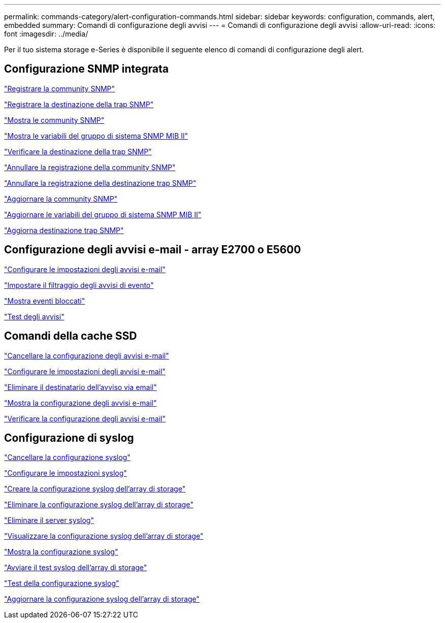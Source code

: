 ---
permalink: commands-category/alert-configuration-commands.html 
sidebar: sidebar 
keywords: configuration, commands, alert, embedded 
summary: Comandi di configurazione degli avvisi 
---
= Comandi di configurazione degli avvisi
:allow-uri-read: 
:icons: font
:imagesdir: ../media/


[role="lead"]
Per il tuo sistema storage e-Series è disponibile il seguente elenco di comandi di configurazione degli alert.



== Configurazione SNMP integrata

link:../commands-a-z/create-snmpcommunity.html["Registrare la community SNMP"]

link:../commands-a-z/create-snmptrapdestination.html["Registrare la destinazione della trap SNMP"]

link:../commands-a-z/show-allsnmpcommunities.html["Mostra le community SNMP"]

link:../commands-a-z/show-snmpsystemvariables.html["Mostra le variabili del gruppo di sistema SNMP MIB II"]

link:../commands-a-z/start-snmptrapdestination.html["Verificare la destinazione della trap SNMP"]

link:../commands-a-z/delete-snmpcommunity.html["Annullare la registrazione della community SNMP"]

link:../commands-a-z/delete-snmptrapdestination.html["Annullare la registrazione della destinazione trap SNMP"]

link:../commands-a-z/set-snmpcommunity.html["Aggiornare la community SNMP"]

link:../commands-a-z/set-snmpsystemvariables.html["Aggiornare le variabili del gruppo di sistema SNMP MIB II"]

link:../commands-a-z/set-snmptrapdestination-trapreceiverip.html["Aggiorna destinazione trap SNMP"]



== Configurazione degli avvisi e-mail - array E2700 o E5600

link:../commands-a-z/set-emailalert.html["Configurare le impostazioni degli avvisi e-mail"]

link:../commands-a-z/set-event-alert.html["Impostare il filtraggio degli avvisi di evento"]

link:../commands-a-z/show-blockedeventalertlist.html["Mostra eventi bloccati"]

link:../commands-a-z/smcli-alerttest.html["Test degli avvisi"]



== Comandi della cache SSD

link:../commands-a-z/clear-emailalert-configuration.html["Cancellare la configurazione degli avvisi e-mail"]

link:../commands-a-z/set-emailalert.html["Configurare le impostazioni degli avvisi e-mail"]

link:../commands-a-z/delete-emailalert.html["Eliminare il destinatario dell'avviso via email"]

link:../commands-a-z/show-emailalert-summary.html["Mostra la configurazione degli avvisi e-mail"]

link:../commands-a-z/start-emailalert-test.html["Verificare la configurazione degli avvisi e-mail"]



== Configurazione di syslog

link:../commands-a-z/clear-syslog-configuration.html["Cancellare la configurazione syslog"]

link:../commands-a-z/set-syslog.html["Configurare le impostazioni syslog"]

link:../commands-a-z/create-storagearray-syslog.html["Creare la configurazione syslog dell'array di storage"]

link:../commands-a-z/delete-storagearray-syslog.html["Eliminare la configurazione syslog dell'array di storage"]

link:../commands-a-z/delete-syslog.html["Eliminare il server syslog"]

link:../commands-a-z/show-storagearray-syslog.html["Visualizzare la configurazione syslog dell'array di storage"]

link:../commands-a-z/show-syslog-summary.html["Mostra la configurazione syslog"]

link:../commands-a-z/start-storagearray-syslog-test.html["Avviare il test syslog dell'array di storage"]

link:../commands-a-z/start-syslog-test.html["Test della configurazione syslog"]

link:../commands-a-z/set-storagearray-syslog.html["Aggiornare la configurazione syslog dell'array di storage"]
